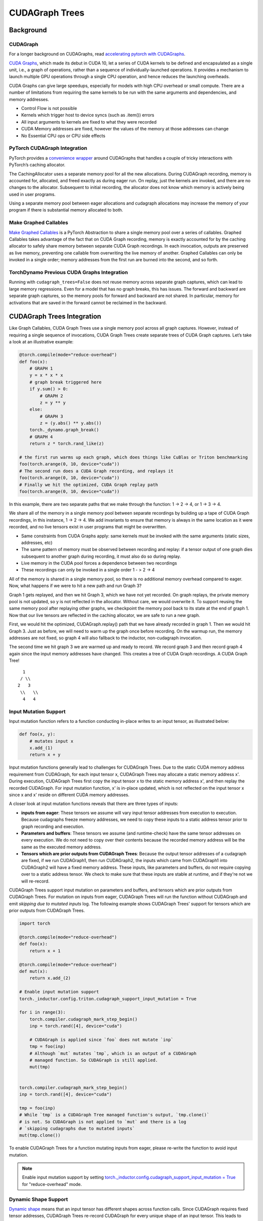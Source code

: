 CUDAGraph Trees
================

**Background**
~~~~~~~~~~~~~~~~~~~~~~~~~~~~~

CUDAGraph
--------------------

For a longer background on CUDAGraphs, read `accelerating pytorch with CUDAGraphs <https://pytorch.org/blog/accelerating-pytorch-with-cuda-graphs/>`_.

`CUDA Graphs <https://developer.nvidia.com/blog/cuda-10-features-revealed/>`_, which made its debut in CUDA 10, let a series of CUDA kernels to be defined and encapsulated as a single unit, i.e., a graph of operations, rather than a sequence of individually-launched operations. It provides a mechanism to launch multiple GPU operations through a single CPU operation, and hence reduces the launching overheads.

CUDA Graphs can give large speedups, especially for models with high CPU overhead or small compute. There are a number of limitations from requiring the same kernels to be run with the same arguments and dependencies, and memory addresses.

- Control Flow is not possible
- Kernels which trigger host to device syncs (such as .item()) errors
- All input arguments to kernels are fixed to what they were recorded
- CUDA Memory addresses are fixed, however the values of the memory at those addresses can change
- No Essential CPU ops or CPU side effects

PyTorch CUDAGraph Integration
-----------------------------

PyTorch provides a `convenience wrapper <https://pytorch.org/docs/stable/generated/torch.cuda.CUDAGraph.html>`_ around CUDAGraphs that handles a couple of tricky interactions with PyTorch’s caching allocator.

The CachingAllocator uses a separate memory pool for all the new allocations. During CUDAGraph recording, memory is accounted for, allocated, and freed exactly as during eager run. On replay, just the kernels are invoked, and there are no changes to the allocator. Subsequent to initial recording, the allocator does not know which memory is actively being used in user programs.

Using a separate memory pool between eager allocations and cudagraph allocations may increase the memory of your program if there is substantial memory allocated to both.

Make Graphed Callables
----------------------

`Make Graphed Callables <https://pytorch.org/docs/stable/generated/torch.cuda.make_graphed_callables.html>`_ is a PyTorch Abstraction to share a single memory pool over a series of callables. Graphed Callables takes advantage of the fact that on CUDA Graph recording, memory is exactly accounted for by the caching allocator to safely share memory between separate CUDA Graph recordings. In each invocation, outputs are preserved as live memory, preventing one callable from overwriting the live memory of another. Graphed Callables can only be invoked in a single order; memory addresses from the first run are burned into the second, and so forth.

TorchDynamo Previous CUDA Graphs Integration
--------------------------------------------

Running with ``cudagraph_trees=False`` does not reuse memory across separate graph captures, which can lead to large memory regressions. Even for a model that has no graph breaks, this has issues. The forward and backward are separate graph captures, so the memory pools for forward and backward are not shared. In particular, memory for activations that are saved in the forward cannot be reclaimed in the backward.

**CUDAGraph Trees Integration**
~~~~~~~~~~~~~~~~~~~~~~~~~~~~~~~

Like Graph Callables, CUDA Graph Trees use a single memory pool across all graph captures. However, instead of requiring a single sequence of invocations, CUDA Graph Trees create separate trees of CUDA Graph captures. Let’s take a look at an illustrative example:

.. code-block:: python

    @torch.compile(mode="reduce-overhead")
    def foo(x):
        # GRAPH 1
        y = x * x * x
        # graph break triggered here
        if y.sum() > 0:
            # GRAPH 2
            z = y ** y
        else:
            # GRAPH 3
            z = (y.abs() ** y.abs())
        torch._dynamo.graph_break()
        # GRAPH 4
        return z * torch.rand_like(z)

    # the first run warms up each graph, which does things like CuBlas or Triton benchmarking
    foo(torch.arange(0, 10, device="cuda"))
    # The second run does a CUDA Graph recording, and replays it
    foo(torch.arange(0, 10, device="cuda"))
    # Finally we hit the optimized, CUDA Graph replay path
    foo(torch.arange(0, 10, device="cuda"))


In this example, there are two separate paths that we make through the function: 1 -> 2 -> 4, or 1 -> 3 -> 4.

We share all of the memory in a single memory pool between separate recordings by building up a tape of CUDA Graph recordings, in this instance, 1 -> 2 -> 4. We add invariants to ensure that memory is always in the same location as it were recorded, and no live tensors exist in user programs that might be overwritten.

- Same constraints from CUDA Graphs apply: same kernels must be invoked with the same arguments (static sizes, addresses, etc)
- The same pattern of memory must be observed between recording and replay: if a tensor output of one graph dies subsequent to another graph during recording, it must also do so during replay.
- Live memory in the CUDA pool forces a dependence between two recordings
- These recordings can only be invoked in a single order 1 - > 2 -> 4

All of the memory is shared in a single memory pool, so there is no additional memory overhead compared to eager. Now, what happens if we were to hit a new path and run Graph 3?

Graph 1 gets replayed, and then we hit Graph 3, which we have not yet recorded. On graph replays, the private memory pool is not updated, so y is not reflected in the allocator. Without care, we would overwrite it. To support reusing the same memory pool after replaying other graphs, we checkpoint the memory pool back to its state at the end of graph 1. Now that our live tensors are reflected in the caching allocator, we are safe to run a new graph.

First, we would hit the optimized, CUDAGraph.replay() path that we have already recorded in graph 1. Then we would hit Graph 3. Just as before, we will need to warm up the graph once before recording. On the warmup run, the memory addresses are not fixed, so graph 4 will also fallback to the inductor, non-cudagraph invocation.

The second time we hit graph 3 we are warmed up and ready to record. We record graph 3 and then record graph 4 again since the input memory addresses have changed. This creates a tree of CUDA Graph recordings. A CUDA Graph Tree!

::

    1
   / \\
  2   3
   \\   \\
    4   4


Input Mutation Support
----------------------

Input mutation function refers to a function conducting in-place writes to an input tensor,
as illustrated below:

.. code-block:: python

    def foo(x, y):
        # mutates input x
        x.add_(1)
        return x + y

Input mutation functions generally lead to challenges for CUDAGraph Trees. Due to the static
CUDA memory address requirement from CUDAGraph, for each input tensor x, CUDAGraph Trees may
allocate a static memory address x'. During execution, CUDAGraph Trees first copy the input
tensor x to the static memory address x', and then replay the recorded CUDAGraph. For input
mutation function, x' is in-place updated, which is not reflected on the input tensor x since
x and x' reside on different CUDA memory addresses.

A closer look at input mutation functions reveals that there are three types of inputs:

* **inputs from eager**: These tensors we assume will vary input tensor addresses from
  execution to execution. Because cudagraphs freeze memory   addresses, we need to copy these
  inputs to a static address tensor prior to graph recording and execution.
* **Parameters and buffers**: These tensors we assume (and runtime-check) have the same tensor
  addresses on every execution. We do not need to copy over their contents because the recorded
  memory address will be the same as the executed memory address.
* **Tensors which are prior outputs from CUDAGraph Trees**: Because the output tensor addresses
  of a cudagraph are fixed, if we run CUDAGraph1, then run CUDAGraph2, the inputs which came from
  CUDAGraph1 into CUDAGraph2 will have a fixed memory address. These inputs, like parameters and
  buffers, do not require copying over to a static address tensor. We check to make sure that
  these inputs are stable at runtime, and if they're not we will re-record.

CUDAGraph Trees support input mutation on parameters and buffers, and tensors which are prior
outputs from CUDAGraph Trees. For mutation on inputs from eager, CUDAGraph Trees will run the
function without CUDAGraph and emit *skipping due to mutated inputs* log. The following example
shows CUDAGraph Trees' support for tensors which are prior outputs from CUDAGraph Trees.


.. code-block:: python

    import torch

    @torch.compile(mode="reduce-overhead")
    def foo(x):
        return x + 1

    @torch.compile(mode="reduce-overhead")
    def mut(x):
        return x.add_(2)

    # Enable input mutation support
    torch._inductor.config.triton.cudagraph_support_input_mutation = True

    for i in range(3):
        torch.compiler.cudagraph_mark_step_begin()
        inp = torch.rand([4], device="cuda")

        # CUDAGraph is applied since `foo` does not mutate `inp`
        tmp = foo(inp)
        # Although `mut` mutates `tmp`, which is an output of a CUDAGraph
        # managed function. So CUDAGraph is still applied.
        mut(tmp)


    torch.compiler.cudagraph_mark_step_begin()
    inp = torch.rand([4], device="cuda")

    tmp = foo(inp)
    # While `tmp` is a CUDAGraph Tree managed function's output, `tmp.clone()`
    # is not. So CUDAGraph is not applied to `mut` and there is a log
    # `skipping cudagraphs due to mutated inputs`
    mut(tmp.clone())


To enable CUDAGraph Trees for a function mutating inputs from eager, please re-write
the function to avoid input mutation.

.. note:: Enable input mutation support by setting
  `torch._inductor.config.cudagraph_support_input_mutation = True <https://github.com/pytorch/pytorch/blob/main/torch/_inductor/config.py#L662>`_
  for "reduce-overhead" mode.


Dynamic Shape Support
---------------------

`Dynamic shape <https://pytorch.org/docs/stable/torch.compiler_dynamic_shapes.html>`_
means that an input tensor has different shapes across function calls. Since CUDAGraph
requires fixed tensor addresses, CUDAGraph Trees re-record CUDAGraph for every unique
shape of an input tensor. This leads to multiple CUDAGraphs for a single inductor graph.
When there are limited shapes (e.g., batch sizes in inference), it is profitable to
re-record CUDAGraphs. However, if input tensor shapes change frequently or even on
every invocation, re-recording CUDAGraph may not be profitable. Nvidia uses 64 KB of
device memory per kernel launch in CUDAGraph, up until CUDA 12.4 and Driver Version 550+.
This memory cost can be significant with many CUDAGraph re-recordings.

For functions with frequently changing input tensor shapes, we suggest padding input
tensors to a few fixed tensor shapes to still enjoy benefits from CUDAGraph. In addition,
setting  `torch._inductor.config.triton.cudagraph_skip_dynamic_graphs=True <https://github.com/pytorch/pytorch/blob/main/torch/_inductor/config.py#L653>`_
allows to skip cudagraphing functions with dynamic shape inputs and only cudagraphing
functions with static input tensor shapes.


NCCL Support
------------

CUDAGraph Trees support functions with nccl operators. While CUDAGraph Trees perform per-device
record for CUDAGraph, NCCL support allows cross-device communication.

.. code-block:: python

    @torch.compile(mode="reduce-overhead")
    def func(x):
        y = x * x
        y = torch.distributed.all_reduce(y, op=torch.distributed.ReduceOp.SUM)
        x = torch.nn.functional.silu(x)
        return x * y


Reasons for Skipping CUDAGraph
------------------------------

Since CUDAGraph has requirements such as static input tensor addresses and not supporting
CPU operators, CUDAGraph Trees check whether a function satisfies these requirements and
may skip CUDAGraph when necessary. Here, we list common reasons for skipping CUDAGraph.

* **Input mutation**: CUDAGraph Trees skip functions that in-place mutates eager input.
  In-place mutating parameters and buffers, or output tensors from CUDAGraph Tree managed
  functions are still supported. Please see *Input Mutation Support* section for more details.
* **CPU operators**: Functions containing CPU operator are skipped. Please split the
  function into multiple functions and apply CUDAGraph Trees on functions with only GPU operators.
* **Multi-device operators**: A function is skipped if it contains operators on multiple
  devices. Currently, CUDAGraph is applied on a per-device basis. Please use supported
  libraries such as NCCL for cross-device communication. Please see *NCCL Support*
  section for more details.
* **Free unbacked symbols**: Free unbacked symbols usually happen during
  `dynamic shapes <https://pytorch.org/docs/stable/torch.compiler_dynamic_shapes.html>`_.
  CUDAGraph Trees currently record a CUDAGraph for every unique input tensor shapes.
  Please see *Dynamic Shape Support* for more details.
* **Incompatible operators**: CUDAGraph Trees skip a function if it contain incompatible
  operators. Please replace these operators in a function with supported operators. We
  show an exhaustive list of incompatible operators:


.. code-block:: python

    aten._fused_moving_avg_obs_fq_helper.default
    aten._fused_moving_avg_obs_fq_helper_functional.default
    aten.multinomial.default
    fbgemm.dense_to_jagged.default
    fbgemm.jagged_to_padded_dense.default
    run_and_save_rng_state
    run_with_rng_state
    aten._local_scalar_dense
    aten._assert_scalar


The following operators are incompatible when `torch.are_deterministic_algorithms_enabled() <https://pytorch.org/docs/stable/generated/torch.are_deterministic_algorithms_enabled.html>`_.


.. code-block:: python

    aten._fused_moving_avg_obs_fq_helper.default
    aten._fused_moving_avg_obs_fq_helper_functional.default
    aten.multinomial.default
    fbgemm.dense_to_jagged.default
    fbgemm.jagged_to_padded_dense.default
    run_and_save_rng_state
    run_with_rng_state
    aten._local_scalar_dense
    aten._assert_scalar


Limitations
-----------

Because CUDA Graph fixes memory addresses, CUDA Graphs do not have a great way of handling live tensors from a previous invocation.

Let’s say we are benchmarking running inference with the following code:

.. code-block:: python

    import torch

    @torch.compile(mode="reduce-overhead")
    def my_model(x):
        y = torch.matmul(x, x)
        return y

    x = torch.randn(10, 10)
    y1 = my_model(x)
    y2 = my_model(x)
    print(y1)
    # RuntimeError: Error: accessing tensor output of CUDAGraphs that has been overwritten by a subsequent run.

In the Separate CUDA Graph implementation, the output from the first invocation will be overwritten by the second invocation. In CUDAGraph
Trees, we don’t want to add unintended dependencies between iterations that would cause us to not hit the hot path, nor do we want we want
to prematurely free memory from a prior invocation. Our heuristics are in inference we start a new iteration on each invocation for
torch.compile, and in training we do the same so long as there is not a pending backward that has not been invoked. If those heuristics
are wrong, you can mark the start of a new iteration with
`torch.compiler.mark_step_begin() <https://pytorch.org/docs/stable/generated/torch.compiler.cudagraph_mark_step_begin.html>`_, or clone
tensors of a prior iteration (outside of torch.compile) before you begin the next run.


Comparisons
-----------

.. list-table::
   :widths: 20 40 40
   :header-rows: 1

   * - Footguns
     - Separate CudaGraph
     - CUDAGraph Trees
   * - Memory Can Increase
     - On each graph compilation (new sizes, etc.)
     - If you are also running non-cudagraph memory
   * - Recordings
     - On any new invocation of a graph
     - Will re-record on any new, unique path you take through your program
   * - Footguns
     - Invocation of one graph will overwrite prior invocation
     - Cannot persist memory between separate runs through your model - one training loop training, or one run of inference
